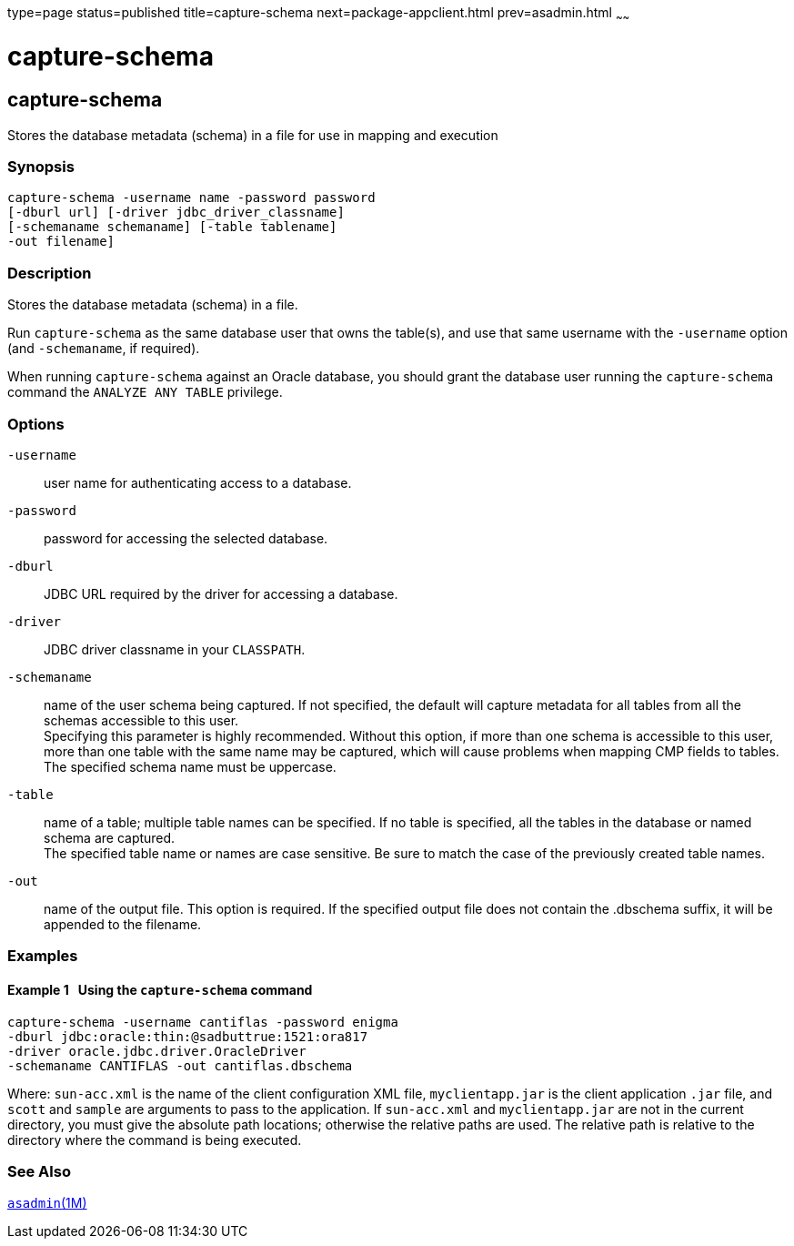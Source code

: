 type=page
status=published
title=capture-schema
next=package-appclient.html
prev=asadmin.html
~~~~~~

= capture-schema

[[capture-schema]]

== capture-schema

Stores the database metadata (schema) in a file for use in mapping and execution

=== Synopsis

[source]
----
capture-schema -username name -password password
[-dburl url] [-driver jdbc_driver_classname]
[-schemaname schemaname] [-table tablename]
-out filename]
----

=== Description

Stores the database metadata (schema) in a file.

Run `capture-schema` as the same database user that owns the table(s),
and use that same username with the `-username` option (and
`-schemaname`, if required).

When running `capture-schema` against an Oracle database, you should
grant the database user running the `capture-schema` command the
`ANALYZE ANY TABLE` privilege.

=== Options

`-username`::
  user name for authenticating access to a database.
`-password`::
  password for accessing the selected database.
`-dburl`::
  JDBC URL required by the driver for accessing a database.
`-driver`::
  JDBC driver classname in your `CLASSPATH`.
`-schemaname`::
  name of the user schema being captured. If not specified, the default
  will capture metadata for all tables from all the schemas accessible
  to this user. +
  Specifying this parameter is highly recommended. Without this option,
  if more than one schema is accessible to this user, more than one
  table with the same name may be captured, which will cause problems
  when mapping CMP fields to tables. +
  The specified schema name must be uppercase.
`-table`::
  name of a table; multiple table names can be specified. If no table is
  specified, all the tables in the database or named schema are captured. +
  The specified table name or names are case sensitive. Be sure to match
  the case of the previously created table names.
`-out`::
  name of the output file. This option is required. If the specified
  output file does not contain the .dbschema suffix, it will be appended
  to the filename.

=== Examples

[[sthref2385]]

==== Example 1   Using the `capture-schema` command

[source]
----
capture-schema -username cantiflas -password enigma
-dburl jdbc:oracle:thin:@sadbuttrue:1521:ora817
-driver oracle.jdbc.driver.OracleDriver
-schemaname CANTIFLAS -out cantiflas.dbschema
----

Where: `sun-acc.xml` is the name of the client configuration XML file,
`myclientapp.jar` is the client application `.jar` file, and `scott` and
`sample` are arguments to pass to the application. If `sun-acc.xml` and
`myclientapp.jar` are not in the current directory, you must give the
absolute path locations; otherwise the relative paths are used. The
relative path is relative to the directory where the command is being
executed.

=== See Also

xref:asadmin.adoc#asadmin[`asadmin`(1M)]


